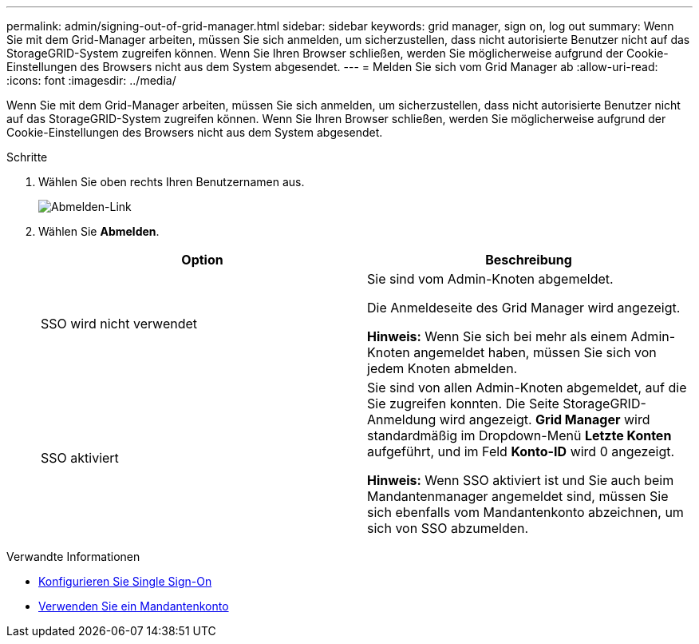 ---
permalink: admin/signing-out-of-grid-manager.html 
sidebar: sidebar 
keywords: grid manager, sign on, log out 
summary: Wenn Sie mit dem Grid-Manager arbeiten, müssen Sie sich anmelden, um sicherzustellen, dass nicht autorisierte Benutzer nicht auf das StorageGRID-System zugreifen können. Wenn Sie Ihren Browser schließen, werden Sie möglicherweise aufgrund der Cookie-Einstellungen des Browsers nicht aus dem System abgesendet. 
---
= Melden Sie sich vom Grid Manager ab
:allow-uri-read: 
:icons: font
:imagesdir: ../media/


[role="lead"]
Wenn Sie mit dem Grid-Manager arbeiten, müssen Sie sich anmelden, um sicherzustellen, dass nicht autorisierte Benutzer nicht auf das StorageGRID-System zugreifen können. Wenn Sie Ihren Browser schließen, werden Sie möglicherweise aufgrund der Cookie-Einstellungen des Browsers nicht aus dem System abgesendet.

.Schritte
. Wählen Sie oben rechts Ihren Benutzernamen aus.
+
image::../media/sign_out.png[Abmelden-Link]

. Wählen Sie *Abmelden*.
+
[cols="1a,1a"]
|===
| Option | Beschreibung 


 a| 
SSO wird nicht verwendet
 a| 
Sie sind vom Admin-Knoten abgemeldet.

Die Anmeldeseite des Grid Manager wird angezeigt.

*Hinweis:* Wenn Sie sich bei mehr als einem Admin-Knoten angemeldet haben, müssen Sie sich von jedem Knoten abmelden.



 a| 
SSO aktiviert
 a| 
Sie sind von allen Admin-Knoten abgemeldet, auf die Sie zugreifen konnten. Die Seite StorageGRID-Anmeldung wird angezeigt. *Grid Manager* wird standardmäßig im Dropdown-Menü *Letzte Konten* aufgeführt, und im Feld *Konto-ID* wird 0 angezeigt.

*Hinweis:* Wenn SSO aktiviert ist und Sie auch beim Mandantenmanager angemeldet sind, müssen Sie sich ebenfalls vom Mandantenkonto abzeichnen, um sich von SSO abzumelden.

|===


.Verwandte Informationen
* xref:configuring-sso.adoc[Konfigurieren Sie Single Sign-On]
* xref:../tenant/index.adoc[Verwenden Sie ein Mandantenkonto]

